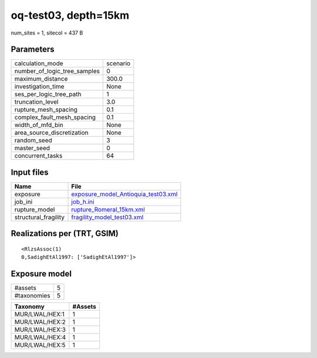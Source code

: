 oq-test03, depth=15km
=====================

num_sites = 1, sitecol = 437 B

Parameters
----------
============================ ========
calculation_mode             scenario
number_of_logic_tree_samples 0       
maximum_distance             300.0   
investigation_time           None    
ses_per_logic_tree_path      1       
truncation_level             3.0     
rupture_mesh_spacing         0.1     
complex_fault_mesh_spacing   0.1     
width_of_mfd_bin             None    
area_source_discretization   None    
random_seed                  3       
master_seed                  0       
concurrent_tasks             64      
============================ ========

Input files
-----------
==================== ============================================================================
Name                 File                                                                        
==================== ============================================================================
exposure             `exposure_model_Antioquia_test03.xml <exposure_model_Antioquia_test03.xml>`_
job_ini              `job_h.ini <job_h.ini>`_                                                    
rupture_model        `rupture_Romeral_15km.xml <rupture_Romeral_15km.xml>`_                      
structural_fragility `fragility_model_test03.xml <fragility_model_test03.xml>`_                  
==================== ============================================================================

Realizations per (TRT, GSIM)
----------------------------

::

  <RlzsAssoc(1)
  0,SadighEtAl1997: ['SadighEtAl1997']>

Exposure model
--------------
=========== =
#assets     5
#taxonomies 5
=========== =

============== =======
Taxonomy       #Assets
============== =======
MUR/LWAL/HEX:1 1      
MUR/LWAL/HEX:2 1      
MUR/LWAL/HEX:3 1      
MUR/LWAL/HEX:4 1      
MUR/LWAL/HEX:5 1      
============== =======